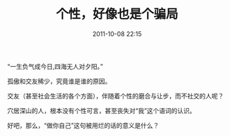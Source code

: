 # -*- mode: Org; org-download-image-dir: "../images"; -*-
#+TITLE: 个性，好像也是个骗局
#+DATE: 2011-10-08 22:15 
#+TAGS: 人人网
#+CATEGORY: 
#+LINK: 
#+DESCRIPTION: 
#+LAYOUT : post

“一生负气成今日,四海无人对夕阳。”

孤傲和交友稀少，究竟谁是谁的原因。

交友（甚至社会生活的各个方面），伴随着个性的磨合与让步，而不社交的人呢？

穴居深山的人，根本没有个性可言，甚至丧失对“我”这个语词的认识。

好吧，那么，“做你自己”这句被用烂的话的意义是什么？
